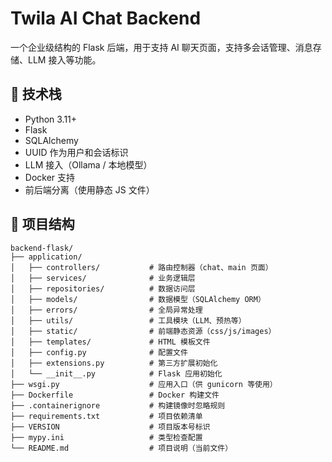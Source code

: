 * Twila AI Chat Backend

一个企业级结构的 Flask 后端，用于支持 AI 聊天页面，支持多会话管理、消息存储、LLM 接入等功能。

** 🧠 技术栈

- Python 3.11+
- Flask
- SQLAlchemy
- UUID 作为用户和会话标识
- LLM 接入（Ollama / 本地模型）
- Docker 支持
- 前后端分离（使用静态 JS 文件）

** 📂 项目结构

#+BEGIN_SRC text
backend-flask/
├── application/
│   ├── controllers/           # 路由控制器（chat、main 页面）
│   ├── services/              # 业务逻辑层
│   ├── repositories/          # 数据访问层
│   ├── models/                # 数据模型（SQLAlchemy ORM）
│   ├── errors/                # 全局异常处理
│   ├── utils/                 # 工具模块（LLM、预热等）
│   ├── static/                # 前端静态资源（css/js/images）
│   ├── templates/             # HTML 模板文件
│   ├── config.py              # 配置文件
│   ├── extensions.py          # 第三方扩展初始化
│   └── __init__.py            # Flask 应用初始化
├── wsgi.py                    # 应用入口（供 gunicorn 等使用）
├── Dockerfile                 # Docker 构建文件
├── .containerignore           # 构建镜像时忽略规则
├── requirements.txt           # 项目依赖清单
├── VERSION                    # 项目版本号标识
├── mypy.ini                   # 类型检查配置
└── README.md                  # 项目说明（当前文件）
#+END_SRC
